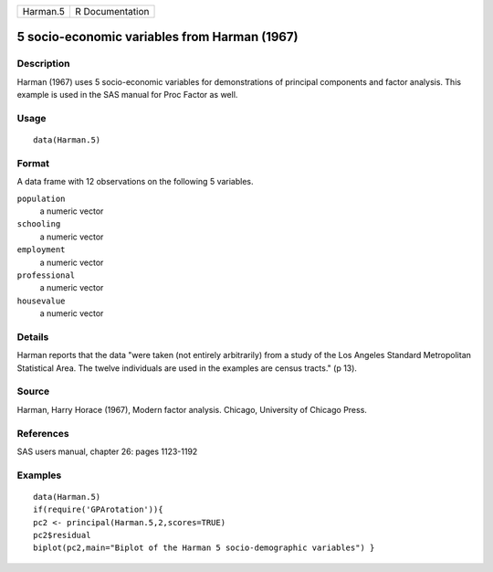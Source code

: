 +------------+-------------------+
| Harman.5   | R Documentation   |
+------------+-------------------+

5 socio-economic variables from Harman (1967)
---------------------------------------------

Description
~~~~~~~~~~~

Harman (1967) uses 5 socio-economic variables for demonstrations of
principal components and factor analysis. This example is used in the
SAS manual for Proc Factor as well.

Usage
~~~~~

::

    data(Harman.5)

Format
~~~~~~

A data frame with 12 observations on the following 5 variables.

``population``
    a numeric vector

``schooling``
    a numeric vector

``employment``
    a numeric vector

``professional``
    a numeric vector

``housevalue``
    a numeric vector

Details
~~~~~~~

Harman reports that the data "were taken (not entirely arbitrarily) from
a study of the Los Angeles Standard Metropolitan Statistical Area. The
twelve individuals are used in the examples are census tracts." (p 13).

Source
~~~~~~

Harman, Harry Horace (1967), Modern factor analysis. Chicago, University
of Chicago Press.

References
~~~~~~~~~~

SAS users manual, chapter 26: pages 1123-1192

Examples
~~~~~~~~

::

    data(Harman.5)
    if(require('GPArotation')){
    pc2 <- principal(Harman.5,2,scores=TRUE)
    pc2$residual
    biplot(pc2,main="Biplot of the Harman 5 socio-demographic variables") }
